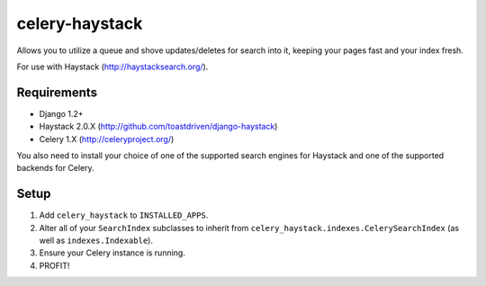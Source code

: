 ===============
celery-haystack
===============

Allows you to utilize a queue and shove updates/deletes for search into it,
keeping your pages fast and your index fresh.

For use with Haystack (http://haystacksearch.org/).

Requirements
============

* Django 1.2+
* Haystack 2.0.X (http://github.com/toastdriven/django-haystack)
* Celery 1.X (http://celeryproject.org/)

You also need to install your choice of one of the supported search engines
for Haystack and one of the supported backends for Celery.


Setup
=====

#. Add ``celery_haystack`` to ``INSTALLED_APPS``.
#. Alter all of your ``SearchIndex`` subclasses to inherit from
   ``celery_haystack.indexes.CelerySearchIndex`` (as well as
   ``indexes.Indexable``).
#. Ensure your Celery instance is running.
#. PROFIT!

